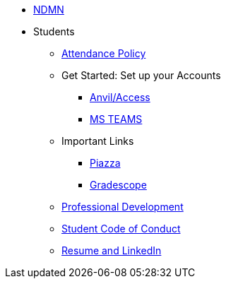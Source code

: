 * xref:index.adoc[NDMN]
//** Corporate Partners
//*** xref:crp:students:spring2025/syllabus.adoc#corporate-partner-tas[TA Contact Info]
//*** xref:crp:students:spring2025/index.adoc[Spring 2025]

//** Seminar
//*** https://the-examples-book.com/projects/[Weekly Project Assignments]
//*** xref:projects:ROOT:spring2025/logistics/office_hours.adoc[TA Office Hours]
//*** xref:projects:ROOT:spring2025/logistics/syllabus.adoc#meeting-times[Dr Ward's Online Support]

** Students
*** xref:attendance_policy.adoc[Attendance Policy]
//** xref:attachment$NDMN-student-welcome.pdf[NDMN Welcome Call]
//** https://youtu.be/aUpFiv1v2Lo[NDMN Welcome Call Video]
*** Get Started: Set up your Accounts
**** https://the-examples-book.com/tools/anvil/ward-access-setup[Anvil/Access]
**** https://the-examples-book.com/crp/students/spring2025/MS_Teams[MS TEAMS]
*** Important Links
**** https://piazza.com/class[Piazza]
**** https://www.gradescope.com/[Gradescope]
*** xref:crp:students:professional_attire_guide.adoc[Professional Development]
*** xref:student_code_of_conduct.adoc[Student Code of Conduct]
*** https://the-examples-book.com/crp/students/datamine_resume_LinkedIn[Resume and LinkedIn]

//** xref:dmr.adoc[Data Mine of The Rockies]
